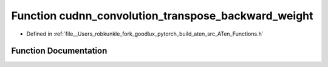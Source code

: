 .. _function_at__cudnn_convolution_transpose_backward_weight:

Function cudnn_convolution_transpose_backward_weight
====================================================

- Defined in :ref:`file__Users_robkunkle_fork_goodlux_pytorch_build_aten_src_ATen_Functions.h`


Function Documentation
----------------------


.. doxygenfunction:: at::cudnn_convolution_transpose_backward_weight
